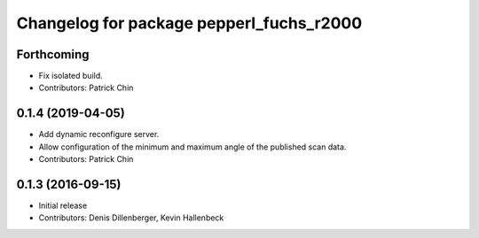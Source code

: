 ^^^^^^^^^^^^^^^^^^^^^^^^^^^^^^^^^^^^^^^^^
Changelog for package pepperl_fuchs_r2000
^^^^^^^^^^^^^^^^^^^^^^^^^^^^^^^^^^^^^^^^^

Forthcoming
-----------
* Fix isolated build.
* Contributors: Patrick Chin

0.1.4 (2019-04-05)
------------------
* Add dynamic reconfigure server.
* Allow configuration of the minimum and maximum angle of the published scan data.
* Contributors: Patrick Chin

0.1.3 (2016-09-15)
------------------
* Initial release
* Contributors: Denis Dillenberger, Kevin Hallenbeck
